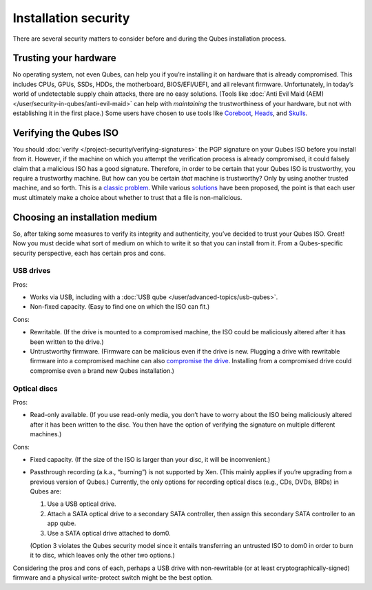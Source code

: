 =====================
Installation security
=====================

There are several security matters to consider before and during the
Qubes installation process.

Trusting your hardware
======================

No operating system, not even Qubes, can help you if you’re installing
it on hardware that is already compromised. This includes CPUs, GPUs,
SSDs, HDDs, the motherboard, BIOS/EFI/UEFI, and all relevant firmware.
Unfortunately, in today’s world of undetectable supply chain attacks,
there are no easy solutions. (Tools like :doc:`Anti Evil Maid (AEM) </user/security-in-qubes/anti-evil-maid>` can help with *maintaining* the
trustworthiness of your hardware, but not with establishing it in the
first place.) Some users have chosen to use tools like `Coreboot <https://www.coreboot.org/>`__, `Heads <http://osresearch.net/>`__, and `Skulls <https://github.com/merge/skulls>`__.

Verifying the Qubes ISO
=======================

You should :doc:`verify </project-security/verifying-signatures>` the PGP
signature on your Qubes ISO before you install from it. However, if the
machine on which you attempt the verification process is already
compromised, it could falsely claim that a malicious ISO has a good
signature. Therefore, in order to be certain that your Qubes ISO is
trustworthy, you require a trustworthy machine. But how can you be
certain *that* machine is trustworthy? Only by using another trusted
machine, and so forth. This is a `classic problem <https://www.ece.cmu.edu/~ganger/712.fall02/papers/p761-thompson.pdf>`__. While various `solutions <https://www.dwheeler.com/trusting-trust/>`__
have been proposed, the point is that each user must ultimately make a
choice about whether to trust that a file is non-malicious.

Choosing an installation medium
===============================

So, after taking some measures to verify its integrity and authenticity,
you’ve decided to trust your Qubes ISO. Great! Now you must decide what
sort of medium on which to write it so that you can install from it.
From a Qubes-specific security perspective, each has certain pros and
cons.

USB drives
----------

Pros:

-  Works via USB, including with a :doc:`USB qube </user/advanced-topics/usb-qubes>`.
-  Non-fixed capacity. (Easy to find one on which the ISO can fit.)

Cons:

-  Rewritable. (If the drive is mounted to a compromised machine, the
   ISO could be maliciously altered after it has been written to the
   drive.)
-  Untrustworthy firmware. (Firmware can be malicious even if the drive
   is new. Plugging a drive with rewritable firmware into a compromised
   machine can also `compromise the    drive <https://opensource.srlabs.de/projects/badusb>`__. Installing
   from a compromised drive could compromise even a brand new Qubes
   installation.)

Optical discs
-------------

Pros:

-  Read-only available. (If you use read-only media, you don’t have to
   worry about the ISO being maliciously altered after it has been
   written to the disc. You then have the option of verifying the
   signature on multiple different machines.)

Cons:

-  Fixed capacity. (If the size of the ISO is larger than your disc, it
   will be inconvenient.)
-  Passthrough recording (a.k.a., “burning”) is not supported by Xen.
   (This mainly applies if you’re upgrading from a previous version of
   Qubes.) Currently, the only options for recording optical discs
   (e.g., CDs, DVDs, BRDs) in Qubes are:

   1. Use a USB optical drive.
   2. Attach a SATA optical drive to a secondary SATA controller, then
      assign this secondary SATA controller to an app qube.
   3. Use a SATA optical drive attached to dom0.

   (Option 3 violates the Qubes security model since it entails
   transferring an untrusted ISO to dom0 in order to burn it to disc,
   which leaves only the other two options.)

Considering the pros and cons of each, perhaps a USB drive with
non-rewritable (or at least cryptographically-signed) firmware and a
physical write-protect switch might be the best option.

